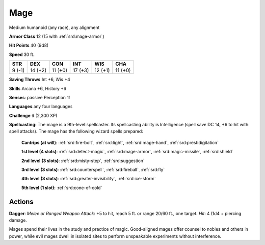 
.. _srd:mage:

Mage
----

Medium humanoid (any race), any alignment

**Armor Class** 12 (15 with :ref:`srd:mage-armor`)

**Hit Points** 40 (9d8)

**Speed** 30 ft.

+----------+-----------+-----------+-----------+-----------+-----------+
| STR      | DEX       | CON       | INT       | WIS       | CHA       |
+==========+===========+===========+===========+===========+===========+
| 9 (-1)   | 14 (+2)   | 11 (+0)   | 17 (+3)   | 12 (+1)   | 11 (+0)   |
+----------+-----------+-----------+-----------+-----------+-----------+

**Saving Throws** Int +6, Wis +4

**Skills** Arcana +6, History +6

**Senses**: passive Perception 11

**Languages** any four languages

**Challenge** 6 (2,300 XP)

**Spellcasting**: The mage is a 9th-level spellcaster. Its spellcasting
ability is Intelligence (spell save DC 14, +6 to hit with spell
attacks). The mage has the following wizard spells prepared:

    **Cantrips (at will)**: :ref:`srd:fire-bolt`, :ref:`srd:light`, :ref:`srd:mage-hand`, :ref:`srd:prestidigitation`

    **1st level (4 slots)**: :ref:`srd:detect-magic`, :ref:`srd:mage-armor`, :ref:`srd:magic-missile`, :ref:`srd:shield`

    **2nd level (3 slots)**: :ref:`srd:misty-step`, :ref:`srd:suggestion`

    **3rd level (3 slots)**: :ref:`srd:counterspell`, :ref:`srd:fireball`, :ref:`srd:fly`

    **4th level (3 slots)**: :ref:`srd:greater-invisibility`, :ref:`srd:ice-storm`

    **5th level (1 slot)**: :ref:`srd:cone-of-cold`

Actions
~~~~~~~~~~~~~~~~~~~~~~~~~~~~~~~~~

**Dagger**: *Melee or Ranged Weapon Attack*: +5 to hit, reach 5 ft. or
range 20/60 ft., one target. *Hit*: 4 (1d4 + piercing damage.

Mages spend their lives in the study and practice of magic. Good-aligned
mages offer counsel to nobles and others in power, while evil mages
dwell in isolated sites to perform unspeakable experiments without
interference.
